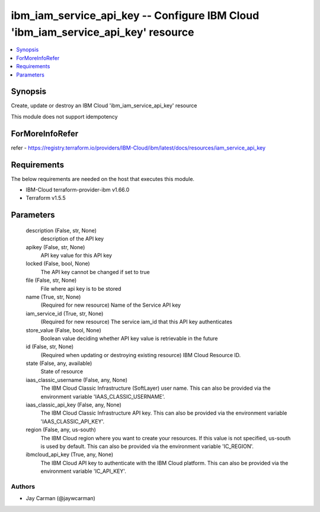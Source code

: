 
ibm_iam_service_api_key -- Configure IBM Cloud 'ibm_iam_service_api_key' resource
=================================================================================

.. contents::
   :local:
   :depth: 1


Synopsis
--------

Create, update or destroy an IBM Cloud 'ibm_iam_service_api_key' resource

This module does not support idempotency


ForMoreInfoRefer
----------------
refer - https://registry.terraform.io/providers/IBM-Cloud/ibm/latest/docs/resources/iam_service_api_key

Requirements
------------
The below requirements are needed on the host that executes this module.

- IBM-Cloud terraform-provider-ibm v1.66.0
- Terraform v1.5.5



Parameters
----------

  description (False, str, None)
    description of the API key


  apikey (False, str, None)
    API key value for this API key


  locked (False, bool, None)
    The API key cannot be changed if set to true


  file (False, str, None)
    File where api key is to be stored


  name (True, str, None)
    (Required for new resource) Name of the Service API key


  iam_service_id (True, str, None)
    (Required for new resource) The service iam_id that this API key authenticates


  store_value (False, bool, None)
    Boolean value deciding whether API key value is retrievable in the future


  id (False, str, None)
    (Required when updating or destroying existing resource) IBM Cloud Resource ID.


  state (False, any, available)
    State of resource


  iaas_classic_username (False, any, None)
    The IBM Cloud Classic Infrastructure (SoftLayer) user name. This can also be provided via the environment variable 'IAAS_CLASSIC_USERNAME'.


  iaas_classic_api_key (False, any, None)
    The IBM Cloud Classic Infrastructure API key. This can also be provided via the environment variable 'IAAS_CLASSIC_API_KEY'.


  region (False, any, us-south)
    The IBM Cloud region where you want to create your resources. If this value is not specified, us-south is used by default. This can also be provided via the environment variable 'IC_REGION'.


  ibmcloud_api_key (True, any, None)
    The IBM Cloud API key to authenticate with the IBM Cloud platform. This can also be provided via the environment variable 'IC_API_KEY'.













Authors
~~~~~~~

- Jay Carman (@jaywcarman)

